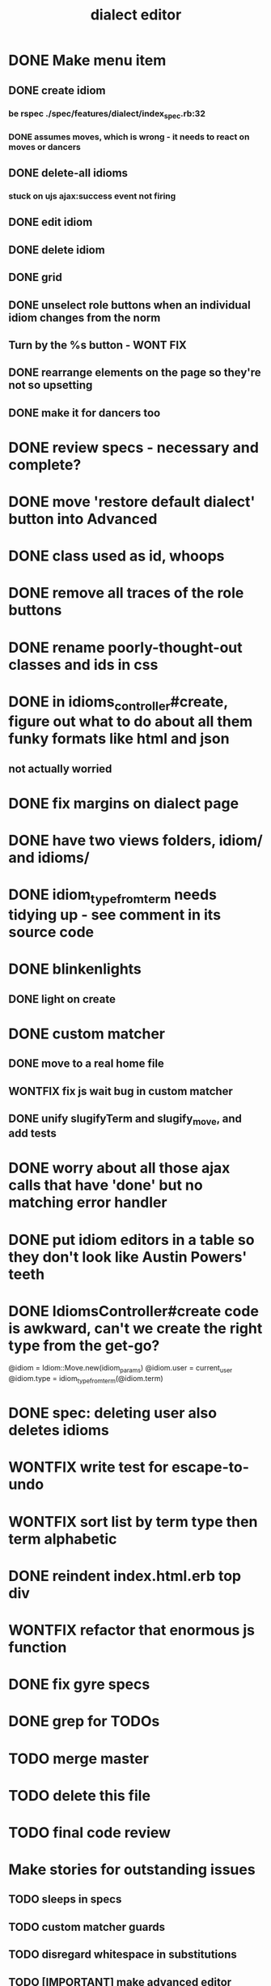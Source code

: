 #+TITLE: dialect editor
* DONE Make menu item
** DONE create idiom
*** be rspec ./spec/features/dialect/index_spec.rb:32
*** DONE assumes moves, which is wrong - it needs to react on moves or dancers
** DONE delete-all idioms
*** stuck on ujs ajax:success event not firing
** DONE edit idiom
** DONE delete idiom
** DONE grid
** DONE unselect role buttons when an individual idiom changes from the norm
** Turn by the %s button - WONT FIX
** DONE rearrange elements on the page so they're not so upsetting
** DONE make it for dancers too
* DONE review specs - necessary and complete?
* DONE move 'restore default dialect' button into Advanced
* DONE class used as id, whoops
* DONE remove all traces of the role buttons
* DONE rename poorly-thought-out classes and ids in css
* DONE in idioms_controller#create, figure out what to do about all them funky formats like html and json
** not actually worried
* DONE fix margins on dialect page
* DONE have two views folders, idiom/ and idioms/
* DONE idiom_type_from_term needs tidying up - see comment in its source code
* DONE blinkenlights
** DONE light on create
* DONE custom matcher
** DONE move to a real home file
** WONTFIX fix js wait bug in custom matcher
** DONE unify slugifyTerm and slugify_move, and add tests
* DONE worry about all those ajax calls that have 'done' but no matching error handler
* DONE put idiom editors in a table so they don't look like Austin Powers' teeth
* DONE IdiomsController#create code is awkward, can't we create the right type from the get-go?
    @idiom = Idiom::Move.new(idiom_params)
    @idiom.user = current_user
    @idiom.type = idiom_type_from_term(@idiom.term)
* DONE spec: deleting user also deletes idioms
* WONTFIX write test for escape-to-undo
* WONTFIX sort list by term type then term alphabetic
* DONE reindent index.html.erb top div
* WONTFIX refactor that enormous js function
* DONE fix gyre specs
* DONE grep for TODOs
* TODO merge master
* TODO delete this file
* TODO final code review
* Make stories for outstanding issues
** TODO sleeps in specs
** TODO custom matcher guards
** TODO disregard whitespace in substitutions
** TODO [IMPORTANT] make advanced editor shrink to tiny phones right
*** I can't tell what's wrong
*** try setting a max-width on some elements, and converting to just spans, I guess.
*** replace all 'tr' selectors in the code with more generic '.idiom-editor-row' classes
